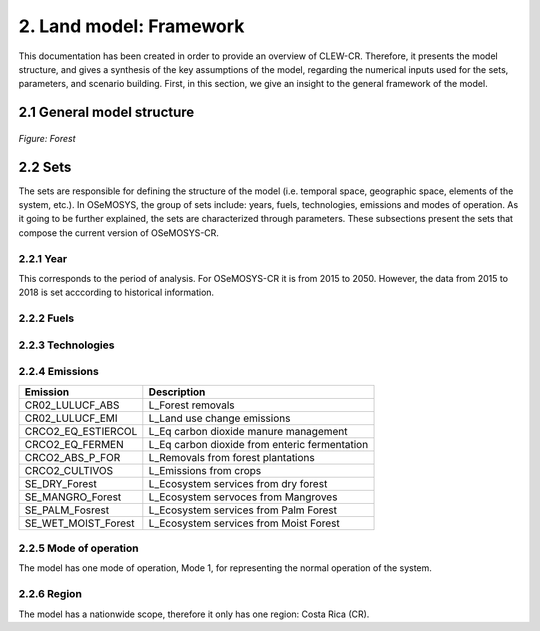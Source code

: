 2. Land model: Framework 
=======================================

This documentation has been created in order to provide an overview of CLEW-CR. Therefore, it presents the model structure, and gives a synthesis of the key assumptions of the model, regarding the numerical inputs used for the sets, parameters, and scenario building. First, in this section, we give an insight to the general framework of the model.

2.1 General model structure 
+++++++++

.. figure::  doc_imags/Land_diagram.PNG
   :align:   center
   :width:   550 px
   
   *Figure: Forest* 


2.2 Sets 
+++++++++

The sets are responsible for defining the structure of the model (i.e. temporal space, geographic space, elements of the system, etc.). In OSeMOSYS, the group of sets include: years, fuels, technologies, emissions and modes of operation. As it going to be further explained, the sets are characterized through parameters. These subsections present the sets that compose the current version of OSeMOSYS-CR.  

2.2.1 Year
---------

This corresponds to the period of analysis. For OSeMOSYS-CR it is from 2015 to 2050. However, the data from 2015 to 2018 is set acccording to historical information. 

2.2.2 Fuels
---------

2.2.3 Technologies
---------

2.2.4 Emissions
---------
+---------------------+--------------------------------------------------+
| Emission            | Description                                      |
+=====================+==================================================+
|CR02_LULUCF_ABS      | L_Forest removals                                |
+---------------------+--------------------------------------------------+
|CR02_LULUCF_EMI      | L_Land use change emissions                      |
+---------------------+--------------------------------------------------+
|CRCO2_EQ_ESTIERCOL   | L_Eq carbon dioxide manure management            |
+---------------------+--------------------------------------------------+
|CRCO2_EQ_FERMEN      | L_Eq carbon dioxide from enteric fermentation    |
+---------------------+--------------------------------------------------+
|CRCO2_ABS_P_FOR      | L_Removals from forest plantations               |
+---------------------+--------------------------------------------------+
|CRCO2_CULTIVOS       | L_Emissions from crops                           |
+---------------------+--------------------------------------------------+
|SE_DRY_Forest        | L_Ecosystem services from dry forest             |
+---------------------+--------------------------------------------------+
|SE_MANGRO_Forest     | L_Ecosystem servoces from Mangroves              |
+---------------------+--------------------------------------------------+
|SE_PALM_Fosrest      | L_Ecosystem services from Palm Forest            |
+---------------------+--------------------------------------------------+
|SE_WET_MOIST_Forest  | L_Ecosystem services from Moist Forest           |
+---------------------+--------------------------------------------------+

2.2.5 Mode of operation
---------
    
The model has one mode of operation, Mode 1, for representing the normal operation of the system.

2.2.6 Region
---------
    
The model has a nationwide scope, therefore it only has one region: Costa Rica (CR). 
  
